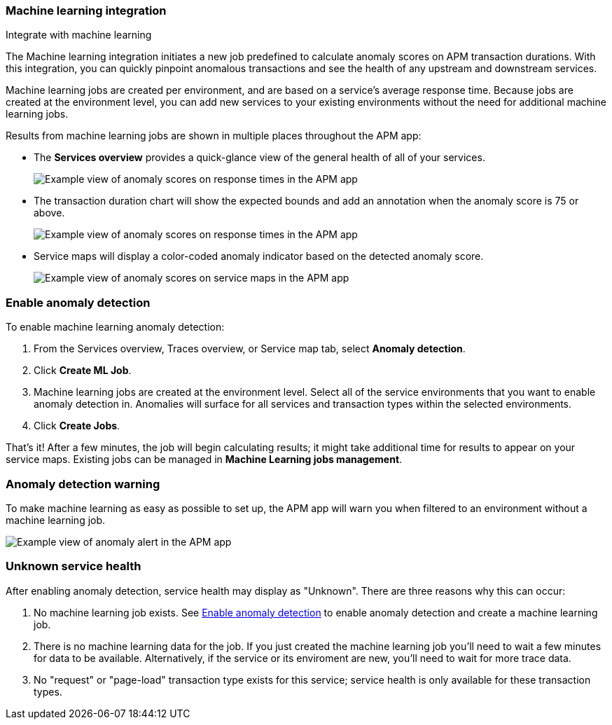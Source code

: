 [role="xpack"]
[[machine-learning-integration]]
=== Machine learning integration

++++
<titleabbrev>Integrate with machine learning</titleabbrev>
++++

The Machine learning integration initiates a new job predefined to calculate anomaly scores on APM transaction durations.
With this integration, you can quickly pinpoint anomalous transactions and see the health of
any upstream and downstream services.

Machine learning jobs are created per environment, and are based on a service's average response time.
Because jobs are created at the environment level,
you can add new services to your existing environments without the need for additional machine learning jobs.

Results from machine learning jobs are shown in multiple places throughout the APM app:

* The **Services overview** provides a quick-glance view of the general health of all of your services.
+
[role="screenshot"]
image::apm/images/service-quick-health.png[Example view of anomaly scores on response times in the APM app]

* The transaction duration chart will show the expected bounds and add an annotation when the anomaly score is 75 or above.
+
[role="screenshot"]
image::apm/images/apm-ml-integration.png[Example view of anomaly scores on response times in the APM app]

* Service maps will display a color-coded anomaly indicator based on the detected anomaly score.
+
[role="screenshot"]
image::apm/images/apm-service-map-anomaly.png[Example view of anomaly scores on service maps in the APM app]

[float]
[[create-ml-integration]]
=== Enable anomaly detection

To enable machine learning anomaly detection:

. From the Services overview, Traces overview, or Service map tab,
select **Anomaly detection**.

. Click **Create ML Job**.

. Machine learning jobs are created at the environment level.
Select all of the service environments that you want to enable anomaly detection in.
Anomalies will surface for all services and transaction types within the selected environments.

. Click **Create Jobs**.

That's it! After a few minutes, the job will begin calculating results;
it might take additional time for results to appear on your service maps.
Existing jobs can be managed in *Machine Learning jobs management*.

[float]
[[warning-ml-integration]]
=== Anomaly detection warning

To make machine learning as easy as possible to set up,
the APM app will warn you when filtered to an environment without a machine learning job.

[role="screenshot"]
image::apm/images/apm-anomaly-alert.png[Example view of anomaly alert in the APM app]

[float]
[[unkown-ml-integration]]
=== Unknown service health

After enabling anomaly detection, service health may display as "Unknown". There are three reasons why this can occur:

1. No machine learning job exists. See <<create-ml-integration>> to enable anomaly detection and create a machine learning job.
2. There is no machine learning data for the job. If you just created the machine learning job you'll need to wait a few minutes for data to be available. Alternatively, if the service or its enviroment are new, you'll need to wait for more trace data.
3. No "request" or "page-load" transaction type exists for this service; service health is only available for these transaction types.
